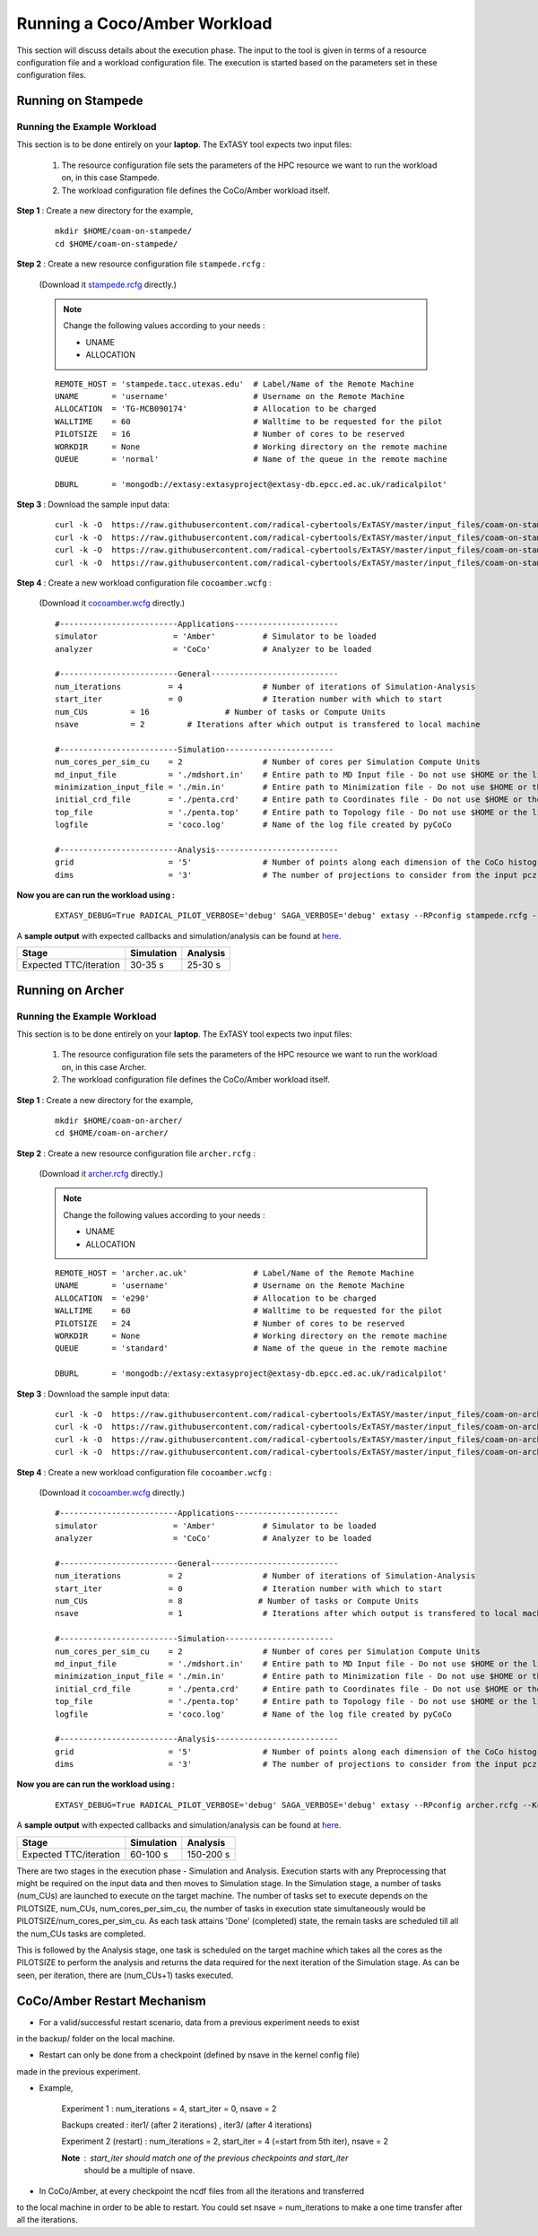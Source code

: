 .. _coam:

*****************************
Running a Coco/Amber Workload
*****************************

This section will discuss details about the execution phase. The input to the tool
is given in terms of a resource configuration file and a workload configuration file.
The execution is started based on the parameters set in these configuration files.

Running on Stampede
===================

Running the Example Workload
----------------------------

This section is to be done entirely on your **laptop**. The ExTASY tool expects two input
files:

    1. The resource configuration file sets the parameters of the HPC resource we want
       to run the workload on, in this case Stampede.

    2. The workload configuration file defines the CoCo/Amber workload itself.

**Step 1** : Create a new directory for the example,

    ::

        mkdir $HOME/coam-on-stampede/
        cd $HOME/coam-on-stampede/

**Step 2** : Create a new resource configuration file ``stampede.rcfg`` :

    (Download it `stampede.rcfg <https://raw.githubusercontent.com/radical-cybertools/ExTASY/master/config_files/coam-on-stampede/stampede.rcfg>`_ directly.)


    .. note::   Change the following values according to your needs :

                * UNAME
                * ALLOCATION

    ::

        REMOTE_HOST = 'stampede.tacc.utexas.edu'  # Label/Name of the Remote Machine
        UNAME       = 'username'                  # Username on the Remote Machine
        ALLOCATION  = 'TG-MCB090174'              # Allocation to be charged
        WALLTIME    = 60                          # Walltime to be requested for the pilot
        PILOTSIZE   = 16                          # Number of cores to be reserved
        WORKDIR     = None                        # Working directory on the remote machine
        QUEUE       = 'normal'                    # Name of the queue in the remote machine

        DBURL       = 'mongodb://extasy:extasyproject@extasy-db.epcc.ed.ac.uk/radicalpilot'

**Step 3** : Download the sample input data:

    ::

        curl -k -O  https://raw.githubusercontent.com/radical-cybertools/ExTASY/master/input_files/coam-on-stampede/mdshort.in
        curl -k -O  https://raw.githubusercontent.com/radical-cybertools/ExTASY/master/input_files/coam-on-stampede/min.in
        curl -k -O  https://raw.githubusercontent.com/radical-cybertools/ExTASY/master/input_files/coam-on-stampede/penta.crd
        curl -k -O  https://raw.githubusercontent.com/radical-cybertools/ExTASY/master/input_files/coam-on-stampede/penta.top

**Step 4** : Create a new workload configuration file ``cocoamber.wcfg`` :

    (Download it `cocoamber.wcfg <https://raw.githubusercontent.com/radical-cybertools/ExTASY/master/config_files/coam-on-stampede/cocoamber.wcfg>`_ directly.)

    ::

        #-------------------------Applications----------------------
        simulator                = 'Amber'          # Simulator to be loaded
        analyzer                 = 'CoCo'           # Analyzer to be loaded

        #-------------------------General---------------------------
        num_iterations          = 4                 # Number of iterations of Simulation-Analysis
        start_iter              = 0                 # Iteration number with which to start
        num_CUs         = 16                # Number of tasks or Compute Units
        nsave           = 2         # Iterations after which output is transfered to local machine

        #-------------------------Simulation-----------------------
        num_cores_per_sim_cu    = 2                 # Number of cores per Simulation Compute Units
        md_input_file           = './mdshort.in'    # Entire path to MD Input file - Do not use $HOME or the likes
        minimization_input_file = './min.in'        # Entire path to Minimization file - Do not use $HOME or the likes
        initial_crd_file        = './penta.crd'     # Entire path to Coordinates file - Do not use $HOME or the likes
        top_file                = './penta.top'     # Entire path to Topology file - Do not use $HOME or the likes
        logfile                 = 'coco.log'        # Name of the log file created by pyCoCo

        #-------------------------Analysis--------------------------
        grid                    = '5'               # Number of points along each dimension of the CoCo histogram
        dims                    = '3'               # The number of projections to consider from the input pcz file

**Now you are can run the workload using :**

    ::

        EXTASY_DEBUG=True RADICAL_PILOT_VERBOSE='debug' SAGA_VERBOSE='debug' extasy --RPconfig stampede.rcfg --Kconfig cocoamber.wcfg 2> extasy.log

A **sample output** with expected callbacks and simulation/analysis can be found at `here <https://github.com/radical-cybertools/ExTASY/tree/master/sample_output_logs/coam-on-stampede>`_.

+------------------------+----------------+--------------+
|     Stage              |   Simulation   |   Analysis   |
+========================+================+==============+
| Expected TTC/iteration |     30-35 s    |    25-30 s   |
+------------------------+----------------+--------------+

Running on Archer
=================

Running the Example Workload
----------------------------

This section is to be done entirely on your **laptop**. The ExTASY tool expects two input
files:

    1. The resource configuration file sets the parameters of the HPC resource we want
       to run the workload on, in this case Archer.

    2. The workload configuration file defines the CoCo/Amber workload itself.

**Step 1** : Create a new directory for the example,

    ::

        mkdir $HOME/coam-on-archer/
        cd $HOME/coam-on-archer/

**Step 2** : Create a new resource configuration file ``archer.rcfg`` :

    (Download it `archer.rcfg <https://raw.githubusercontent.com/radical-cybertools/ExTASY/master/config_files/coam-on-archer/archer.rcfg>`_ directly.)


    .. note::   Change the following values according to your needs :

                * UNAME
                * ALLOCATION

    ::

        REMOTE_HOST = 'archer.ac.uk'              # Label/Name of the Remote Machine
        UNAME       = 'username'                  # Username on the Remote Machine
        ALLOCATION  = 'e290'                      # Allocation to be charged
        WALLTIME    = 60                          # Walltime to be requested for the pilot
        PILOTSIZE   = 24                          # Number of cores to be reserved
        WORKDIR     = None                        # Working directory on the remote machine
        QUEUE       = 'standard'                  # Name of the queue in the remote machine

        DBURL       = 'mongodb://extasy:extasyproject@extasy-db.epcc.ed.ac.uk/radicalpilot'

**Step 3** : Download the sample input data:

    ::

        curl -k -O  https://raw.githubusercontent.com/radical-cybertools/ExTASY/master/input_files/coam-on-archer/mdshort.in
        curl -k -O  https://raw.githubusercontent.com/radical-cybertools/ExTASY/master/input_files/coam-on-archer/min.in
        curl -k -O  https://raw.githubusercontent.com/radical-cybertools/ExTASY/master/input_files/coam-on-archer/penta.crd
        curl -k -O  https://raw.githubusercontent.com/radical-cybertools/ExTASY/master/input_files/coam-on-archer/penta.top


**Step 4** : Create a new workload configuration file ``cocoamber.wcfg`` :

    (Download it `cocoamber.wcfg <https://raw.githubusercontent.com/radical-cybertools/ExTASY/master/config_files/coam-on-archer/cocoamber.wcfg>`_ directly.)

    ::

        #-------------------------Applications----------------------
        simulator                = 'Amber'          # Simulator to be loaded
        analyzer                 = 'CoCo'           # Analyzer to be loaded

        #-------------------------General---------------------------
        num_iterations          = 2                 # Number of iterations of Simulation-Analysis
        start_iter              = 0                 # Iteration number with which to start
        num_CUs                 = 8                # Number of tasks or Compute Units
        nsave                   = 1                 # Iterations after which output is transfered to local machine

        #-------------------------Simulation-----------------------
        num_cores_per_sim_cu    = 2                 # Number of cores per Simulation Compute Units
        md_input_file           = './mdshort.in'    # Entire path to MD Input file - Do not use $HOME or the likes
        minimization_input_file = './min.in'        # Entire path to Minimization file - Do not use $HOME or the likes
        initial_crd_file        = './penta.crd'     # Entire path to Coordinates file - Do not use $HOME or the likes
        top_file                = './penta.top'     # Entire path to Topology file - Do not use $HOME or the likes
        logfile                 = 'coco.log'        # Name of the log file created by pyCoCo

        #-------------------------Analysis--------------------------
        grid                    = '5'               # Number of points along each dimension of the CoCo histogram
        dims                    = '3'               # The number of projections to consider from the input pcz file


**Now you are can run the workload using :**

    ::

        EXTASY_DEBUG=True RADICAL_PILOT_VERBOSE='debug' SAGA_VERBOSE='debug' extasy --RPconfig archer.rcfg --Kconfig cocoamber.wcfg 2> extasy.log

A **sample output** with expected callbacks and simulation/analysis can be found at `here <https://github.com/radical-cybertools/ExTASY/tree/master/sample_output_logs/coam-on-archer>`_.

+------------------------+----------------+--------------+
|     Stage              |   Simulation   |   Analysis   |
+========================+================+==============+
| Expected TTC/iteration |     60-100 s   |   150-200 s  |
+------------------------+----------------+--------------+


There are two stages in the execution phase - Simulation and Analysis. Execution
starts with any Preprocessing that might be required on the input data and then
moves to Simulation stage. In the Simulation stage, a number of tasks (num_CUs)
are launched to execute on the target machine. The number of tasks set to execute
depends on the PILOTSIZE, num_CUs, num_cores_per_sim_cu, the number of tasks in
execution state simultaneously would be PILOTSIZE/num_cores_per_sim_cu. As each
task attains 'Done' (completed) state, the remain tasks are scheduled till all
the num_CUs tasks are completed.

This is followed by the Analysis stage, one task is scheduled on the target machine
which takes all the cores as the PILOTSIZE to perform the analysis and returns the
data required for the next iteration of the Simulation stage. As can be seen, per
iteration, there are (num_CUs+1) tasks executed.


CoCo/Amber Restart Mechanism
============================

* For a valid/successful restart scenario, data from a previous experiment needs to exist
in the backup/ folder on the local machine.

* Restart can only be done from a checkpoint (defined by nsave in the kernel config file)
made in the previous experiment.

* Example,

        Experiment 1 : num_iterations = 4, start_iter = 0, nsave = 2

        Backups created : iter1/ (after 2 iterations) , iter3/ (after 4 iterations)

        Experiment 2 (restart) : num_iterations = 2, start_iter = 4 (=start from 5th iter), nsave = 2

        **Note** : start_iter should match one of the previous checkpoints and start_iter
                    should be a multiple of nsave.

* In CoCo/Amber, at every checkpoint the ncdf files from all the iterations and transferred
to the local machine in order to be able to restart. You could set nsave = num_iterations
to make a one time transfer after all the iterations.